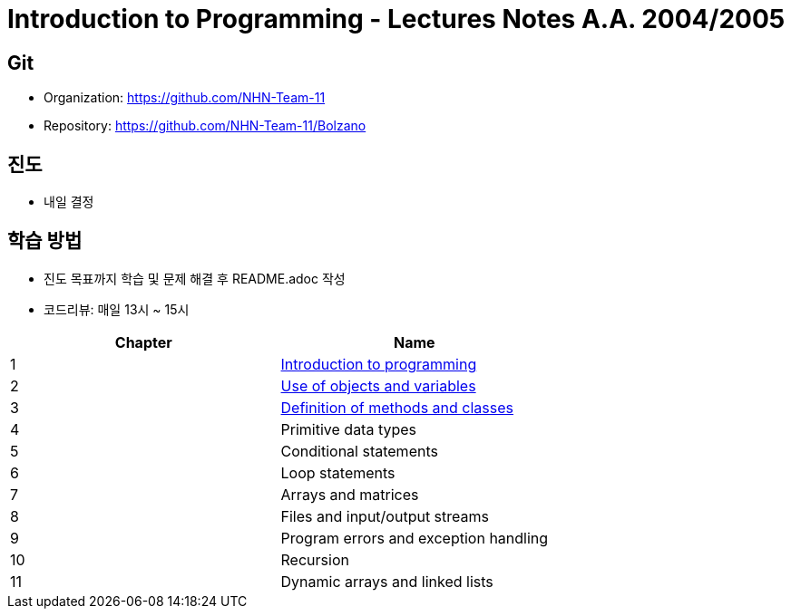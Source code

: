 = Introduction to Programming - Lectures Notes A.A. 2004/2005

== Git
* Organization: https://github.com/NHN-Team-11
* Repository: https://github.com/NHN-Team-11/Bolzano

== 진도
* 내일 결정

== 학습 방법
* 진도 목표까지 학습 및 문제 해결 후 README.adoc 작성
* 코드리뷰: 매일 13시 ~ 15시

[cols=2*, options=header]
|===
|Chapter
|Name

| 1
| link:./Chapter1[Introduction to programming]

| 2
| link:./Chapter2[Use of objects and variables]

| 3
| link:./Chapter1[Definition of methods and classes]

| 4
| Primitive data types

| 5
| Conditional statements

| 6
| Loop statements

| 7
| Arrays and matrices

| 8
| Files and input/output streams

| 9
| Program errors and exception handling

| 10
| Recursion

| 11
| Dynamic arrays and linked lists
|===
